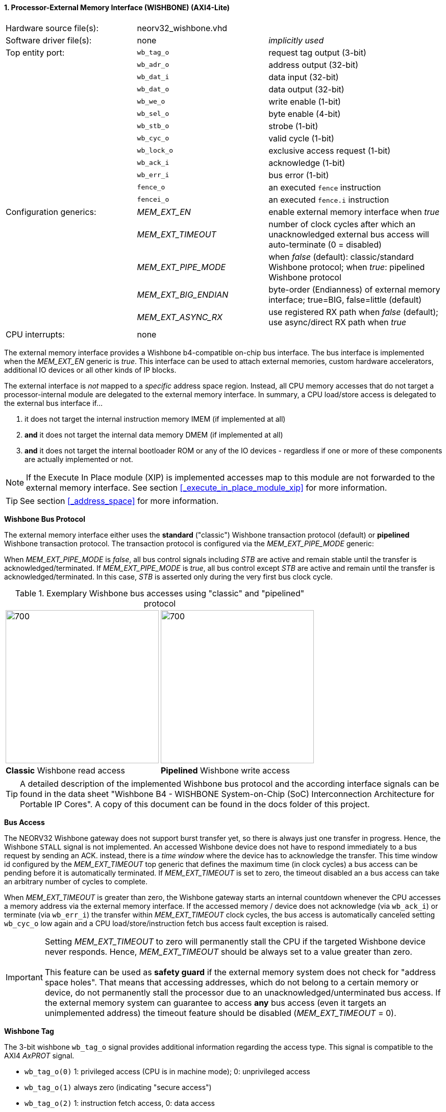<<<
:sectnums:
==== Processor-External Memory Interface (WISHBONE) (AXI4-Lite)

[cols="<3,<3,<4"]
[frame="topbot",grid="none"]
|=======================
| Hardware source file(s): | neorv32_wishbone.vhd |
| Software driver file(s): | none             | _implicitly used_
| Top entity port:         | `wb_tag_o`  | request tag output (3-bit)
|                          | `wb_adr_o`  | address output (32-bit)
|                          | `wb_dat_i`  | data input (32-bit)
|                          | `wb_dat_o`  | data output (32-bit)
|                          | `wb_we_o`   | write enable (1-bit)
|                          | `wb_sel_o`  | byte enable (4-bit)
|                          | `wb_stb_o`  | strobe (1-bit)
|                          | `wb_cyc_o`  | valid cycle (1-bit)
|                          | `wb_lock_o` | exclusive access request (1-bit)
|                          | `wb_ack_i`  | acknowledge (1-bit)
|                          | `wb_err_i`  | bus error (1-bit)
|                          | `fence_o`   | an executed `fence` instruction
|                          | `fencei_o`  | an executed `fence.i` instruction
| Configuration generics:  | _MEM_EXT_EN_         | enable external memory interface when _true_
|                          | _MEM_EXT_TIMEOUT_    | number of clock cycles after which an unacknowledged external bus access will auto-terminate (0 = disabled)
|                          | _MEM_EXT_PIPE_MODE_  | when _false_ (default): classic/standard Wishbone protocol; when _true_: pipelined Wishbone protocol
|                          | _MEM_EXT_BIG_ENDIAN_ | byte-order (Endianness) of external memory interface; true=BIG, false=little (default)
|                          | _MEM_EXT_ASYNC_RX_   | use registered RX path when _false_ (default); use async/direct RX path when _true_
| CPU interrupts:          | none |
|=======================


The external memory interface provides a Wishbone b4-compatible on-chip bus interface. The bus interface is
implemented when the _MEM_EXT_EN_ generic is _true_. This interface can be used to attach external memories,
custom hardware accelerators, additional IO devices or all other kinds of IP blocks.

The external interface is _not_ mapped to a _specific_ address space region. Instead, all CPU memory accesses that
do not target a processor-internal module are delegated to the external memory interface. In summary, a CPU load/store
access is delegated to the external bus interface if...

. it does not target the internal instruction memory IMEM (if implemented at all)
. **and** it does not target the internal data memory DMEM (if implemented at all)
. **and** it does not target the internal bootloader ROM or any of the IO devices - regardless if one or more of these components are
actually implemented or not.

[NOTE]
If the Execute In Place module (XIP) is implemented accesses map to this module are not forwarded to the
external memory interface. See section <<_execute_in_place_module_xip>> for more information.

[TIP]
See section <<_address_space>> for more information.


**Wishbone Bus Protocol**

The external memory interface either uses the **standard** ("classic") Wishbone transaction protocol (default) or
**pipelined** Wishbone transaction protocol. The transaction protocol is configured via the _MEM_EXT_PIPE_MODE_ generic:

When _MEM_EXT_PIPE_MODE_ is _false_, all bus control signals including _STB_ are active and remain stable until the
transfer is acknowledged/terminated. If _MEM_EXT_PIPE_MODE_ is _true_, all bus control except _STB_ are active
and remain until the transfer is acknowledged/terminated. In this case, _STB_ is asserted only during the very
first bus clock cycle.

.Exemplary Wishbone bus accesses using "classic" and "pipelined" protocol
[cols="^2,^2"]
[grid="none"]
|=======================
a| image::wishbone_classic_read.png[700,300]
a| image::wishbone_pipelined_write.png[700,300]
| **Classic** Wishbone read access | **Pipelined** Wishbone write access
|=======================


[TIP]
A detailed description of the implemented Wishbone bus protocol and the according interface signals
can be found in the data sheet "Wishbone B4 - WISHBONE System-on-Chip (SoC) Interconnection
Architecture for Portable IP Cores". A copy of this document can be found in the docs folder of this
project.


**Bus Access**

The NEORV32 Wishbone gateway does not support burst transfer yet, so there is always just one transfer in progress.
Hence, the Wishbone `STALL` signal is not implemented. An accessed Wishbone device does not have to respond immediately to a bus
request by sending an ACK. instead, there is a _time window_ where the device has to acknowledge the transfer. This time window
id configured by the _MEM_EXT_TIMEOUT_ top generic that defines the maximum time (in clock cycles) a bus access can be pending
before it is automatically terminated. If _MEM_EXT_TIMEOUT_ is set to zero, the timeout disabled an a bus access can take an
arbitrary number of cycles to complete.

When _MEM_EXT_TIMEOUT_ is greater than zero, the Wishbone gateway starts an internal countdown whenever the CPU
accesses a memory address via the external memory interface. If the accessed memory / device does not acknowledge (via `wb_ack_i`)
or terminate (via `wb_err_i`) the transfer within _MEM_EXT_TIMEOUT_ clock cycles, the bus access is automatically canceled
setting `wb_cyc_o` low again and a CPU load/store/instruction fetch bus access fault exception is raised.

[IMPORTANT]
Setting _MEM_EXT_TIMEOUT_ to zero will permanently stall the CPU if the targeted Wishbone device never responds. Hence,
_MEM_EXT_TIMEOUT_ should be always set to a value greater than zero. +
 +
This feature can be used as **safety guard** if the external memory system does not check for "address space holes". That means
that accessing addresses, which do not belong to a certain memory or device, do not permanently stall the processor due to an
unacknowledged/unterminated bus access. If the external memory system can guarantee to access **any** bus access
(even it targets an unimplemented address) the timeout feature should be disabled (_MEM_EXT_TIMEOUT_ = 0).


**Wishbone Tag**

The 3-bit wishbone `wb_tag_o` signal provides additional information regarding the access type. This signal
is compatible to the AXI4 _AxPROT_ signal.

* `wb_tag_o(0)` 1: privileged access (CPU is in machine mode); 0: unprivileged access
* `wb_tag_o(1)` always zero (indicating "secure access")
* `wb_tag_o(2)` 1: instruction fetch access, 0: data access


**Exclusive / Atomic Bus Access**

If the atomic memory access CPU extension (via _CPU_EXTENSION_RISCV_A_) is enabled, the CPU can
request an atomic/exclusive bus access via the external memory interface.

The load-reservate instruction (`lr.w`) will set the `wb_lock_o` signal telling the bus interconnect to establish a
reservation for the current accessed address (start of an exclusive access). This signal will stay asserted until
another memory access instruction is executed (for example a `sc.w`).

The memory system has to make sure that no other entity can access the reservated address until `wb_lock_o`
is released again. If this attempt fails, the memory system has to assert `wb_err_i` in order to indicate that the
reservation was broken.

[TIP]
See section <<_bus_interface>> for the CPU bus interface protocol.


**Endianness**

The NEORV32 CPU and the Processor setup are *little-endian* architectures. To allow direct connection
to a big-endian memory system the external bus interface provides an _Endianness configuration_. The
Endianness (of the external memory interface) can be configured via the _MEM_EXT_BIG_ENDIAN_ generic.
By default, the external memory interface uses little-endian byte-order (like the rest of the processor / CPU).

Application software can check the Endianness configuration of the external bus interface via the
SYSINFO module (see section <<_system_configuration_information_memory_sysinfo>> for more information).


**Gateway Latency**

By default, the Wishbone gateway introduces two additional latency cycles: processor-outgoing ("TX") and
processor-incoming ("RX") signals are fully registered. Thus, any access from the CPU to a processor-external devices
via Wishbone requires 2 additional clock cycles (at least; depending on device's latency).

If the attached Wishbone network / peripheral already provides output registers or if the Wishbone network is not relevant
for timing closure, the default buffering of incoming ("RX") data within the gateway can be disabled by implementing an
"asynchronous" RX path. The configuration is done via the _MEM_EXT_ASYNC_RX_ generic.


**AXI4-Lite Connectivity**

The AXI4-Lite wrapper (`rtl/system_integration/neorv32_SystemTop_axi4lite.vhd`) provides a Wishbone-to-
AXI4-Lite bridge, compatible with Xilinx Vivado (IP packager and block design editor). All entity signals of
this wrapper are of type _std_logic_ or _std_logic_vector_, respectively.

The AXI Interface has been verified using Xilinx Vivado IP Packager and Block Designer. The AXI
interface port signals are automatically detected when packaging the core.

.Example AXI SoC using Xilinx Vivado
image::neorv32_axi_soc.png[]

[WARNING]
Using the auto-termination timeout feature (_MEM_EXT_TIMEOUT_ greater than zero) is **not AXI4 compliant** as
the AXI protocol does not support canceling of bus transactions. Therefore, the NEORV32 top wrapper with AXI4-Lite interface
(`rtl/system_integration/neorv32_SystemTop_axi4lite`) configures _MEM_EXT_TIMEOUT_ = 0 by default.
